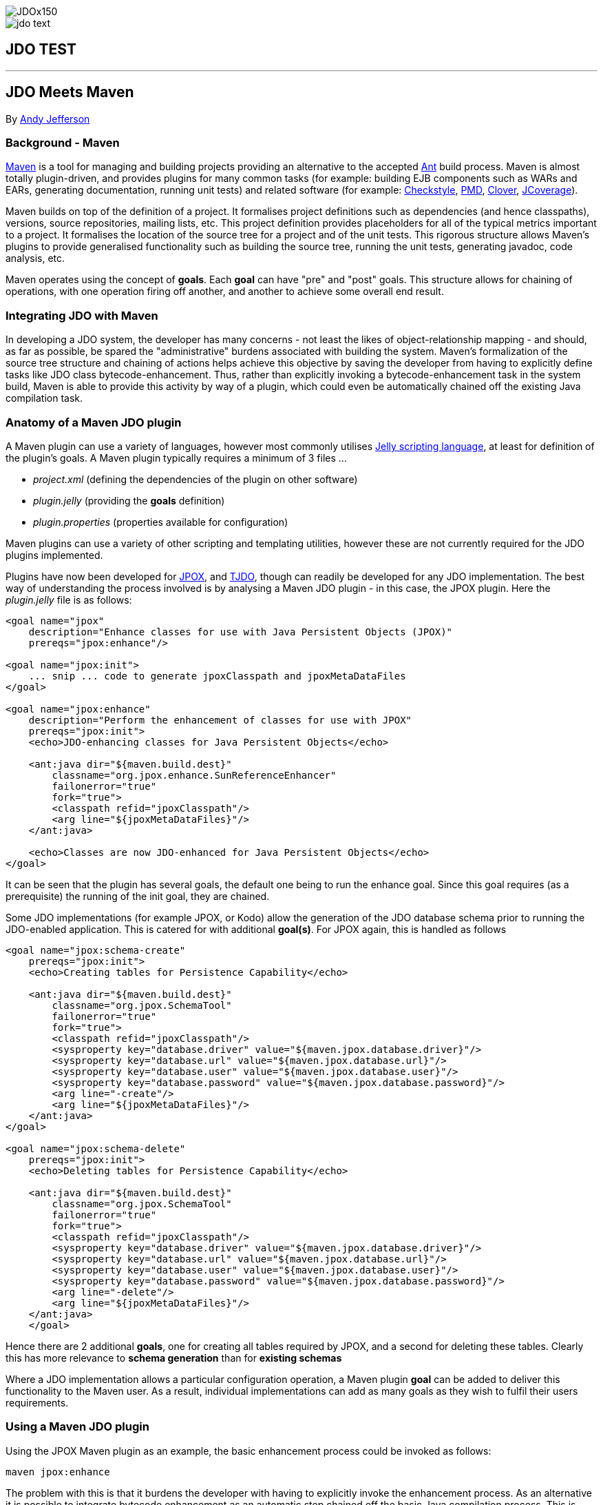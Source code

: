 [[index]]
image::../images/JDOx150.png[align="center"]
image::../images/jdo_text.png[align="center"]
== JDO TEST

'''''

:_basedir: ../.
:_imagesdir: ../images/
:notoc:
:titlepage:
:grid: cols

== JDO Meets Mavenanchor:JDO_Meets_Maven[]

By mailto:andy@jpox.org[Andy Jefferson]

=== Background - Mavenanchor:Background_-_Maven[]

http://maven.apache.org[Maven] is a tool for managing and building
projects providing an alternative to the accepted
http://ant.apache.org[Ant] build process. Maven is almost totally
plugin-driven, and provides plugins for many common tasks (for example:
building EJB components such as WARs and EARs, generating documentation,
running unit tests) and related software (for example:
http://checkstyle.sf.net[Checkstyle], http://pmd.sf.net[PMD],
http://www.thecortex.net/clover[Clover],
http://www.jcoverage.com[JCoverage]).

Maven builds on top of the definition of a project. It formalises
project definitions such as dependencies (and hence classpaths),
versions, source repositories, mailing lists, etc. This project
definition provides placeholders for all of the typical metrics
important to a project. It formalises the location of the source tree
for a project and of the unit tests. This rigorous structure allows
Maven's plugins to provide generalised functionality such as building
the source tree, running the unit tests, generating javadoc, code
analysis, etc.

Maven operates using the concept of *goals*. Each *goal* can have "pre"
and "post" goals. This structure allows for chaining of operations, with
one operation firing off another, and another to achieve some overall
end result.

=== Integrating JDO with Mavenanchor:Integrating_JDO_with_Maven[]

In developing a JDO system, the developer has many concerns - not least
the likes of object-relationship mapping - and should, as far as
possible, be spared the "administrative" burdens associated with
building the system. Maven's formalization of the source tree structure
and chaining of actions helps achieve this objective by saving the
developer from having to explicitly define tasks like JDO class
bytecode-enhancement. Thus, rather than explicitly invoking a
bytecode-enhancement task in the system build, Maven is able to provide
this activity by way of a plugin, which could even be automatically
chained off the existing Java compilation task.

=== Anatomy of a Maven JDO pluginanchor:Anatomy_of_a_Maven_JDO_plugin[]

A Maven plugin can use a variety of languages, however most commonly
utilises http://jakarta.apache.org/commons/jelly/[Jelly scripting
language], at least for definition of the plugin's goals. A Maven plugin
typically requires a minimum of 3 files ...

* _project.xml_ (defining the dependencies of the plugin on other
software)
* _plugin.jelly_ (providing the *goals* definition)
* _plugin.properties_ (properties available for configuration)

Maven plugins can use a variety of other scripting and templating
utilities, however these are not currently required for the JDO plugins
implemented.

Plugins have now been developed for http://www.jpox.org[JPOX], and
http://tjdo.sf.net[TJDO], though can readily be developed for any JDO
implementation. The best way of understanding the process involved is by
analysing a Maven JDO plugin - in this case, the JPOX plugin. Here the
_plugin.jelly_ file is as follows:

....
<goal name="jpox"
    description="Enhance classes for use with Java Persistent Objects (JPOX)"
    prereqs="jpox:enhance"/>

<goal name="jpox:init">
    ... snip ... code to generate jpoxClasspath and jpoxMetaDataFiles
</goal>

<goal name="jpox:enhance"
    description="Perform the enhancement of classes for use with JPOX"
    prereqs="jpox:init">
    <echo>JDO-enhancing classes for Java Persistent Objects</echo>

    <ant:java dir="${maven.build.dest}"
        classname="org.jpox.enhance.SunReferenceEnhancer"
        failonerror="true"
        fork="true">
        <classpath refid="jpoxClasspath"/>
        <arg line="${jpoxMetaDataFiles}"/>
    </ant:java>

    <echo>Classes are now JDO-enhanced for Java Persistent Objects</echo>
</goal>
....

It can be seen that the plugin has several goals, the default one being
to run the enhance goal. Since this goal requires (as a prerequisite)
the running of the init goal, they are chained.

Some JDO implementations (for example JPOX, or Kodo) allow the
generation of the JDO database schema prior to running the JDO-enabled
application. This is catered for with additional *goal(s)*. For JPOX
again, this is handled as follows

....
<goal name="jpox:schema-create"
    prereqs="jpox:init">
    <echo>Creating tables for Persistence Capability</echo>

    <ant:java dir="${maven.build.dest}"
        classname="org.jpox.SchemaTool"
        failonerror="true"
        fork="true">
        <classpath refid="jpoxClasspath"/>
        <sysproperty key="database.driver" value="${maven.jpox.database.driver}"/>
        <sysproperty key="database.url" value="${maven.jpox.database.url}"/>
        <sysproperty key="database.user" value="${maven.jpox.database.user}"/>
        <sysproperty key="database.password" value="${maven.jpox.database.password}"/>
        <arg line="-create"/>
        <arg line="${jpoxMetaDataFiles}"/>
    </ant:java>
</goal>

<goal name="jpox:schema-delete"
    prereqs="jpox:init">
    <echo>Deleting tables for Persistence Capability</echo>

    <ant:java dir="${maven.build.dest}"
        classname="org.jpox.SchemaTool"
        failonerror="true"
        fork="true">
        <classpath refid="jpoxClasspath"/>
        <sysproperty key="database.driver" value="${maven.jpox.database.driver}"/>
        <sysproperty key="database.url" value="${maven.jpox.database.url}"/>
        <sysproperty key="database.user" value="${maven.jpox.database.user}"/>
        <sysproperty key="database.password" value="${maven.jpox.database.password}"/>
        <arg line="-delete"/>
        <arg line="${jpoxMetaDataFiles}"/>
    </ant:java>
    </goal>
....

Hence there are 2 additional *goals*, one for creating all tables
required by JPOX, and a second for deleting these tables. Clearly this
has more relevance to *schema generation* than for *existing schemas*

Where a JDO implementation allows a particular configuration operation,
a Maven plugin *goal* can be added to deliver this functionality to the
Maven user. As a result, individual implementations can add as many
goals as they wish to fulfil their users requirements.

=== Using a Maven JDO pluginanchor:Using_a_Maven_JDO_plugin[]

Using the JPOX Maven plugin as an example, the basic enhancement process
could be invoked as follows:

....
maven jpox:enhance
....

The problem with this is that it burdens the developer with having to
explicitly invoke the enhancement process. As an alternative it is
possible to integrate bytecode enhancement as an automatic step chained
off the basic Java compilation process. This is achieved by including
the following in the project _maven.xml_ file:

....
<postGoal name="java:compile">
    <attainGoal name="jpox:enhance"/>
</postGoal>
....

So wherever the *java:compile* goal is called, as a postGoal it runs the
*jpox:enhance* goal, leaving the developer with JDO enabled classes
ready to run.

Maven's plugins can be made configurable using properties specified in
the _plugin.properties_ file. For the JPOX plugin, the following
properties can be set

* *maven.jpox.jdo.fileset.dir* : Directory containing the JDO MetaData
files
* *maven.jpox.jdo.fileset.include* : Fileset include path for JDO
MetaData files (default: **/*.jdo)
* *maven.jpox.jdo.fileset.exclude* : Fileset exclude path for JDO
MetaData files
* *maven.jpox.database.driver* : Driver for use in connecting to
datastore
* *maven.jpox.database.url* : URL defining the datastore
* *maven.jpox.database.user* : Login name for the datastore
* *maven.jpox.database.password* : Password for the datastore

For example, the following properties could be included in the Maven
_project.properties_ file

....
maven.jpox.jdo.fileset.dir=${basedir}/jdo
maven.jpox.jdo.fileset.include=**/*.jdo
maven.jpox.database.driver=com.mysql.jdbc.Driver
maven.jpox.database.url=jdbc:mysql://localhost/jpox
maven.jpox.database.user={my_username}
maven.jpox.database.password={my_password}
....

This would define the JDO MetaData files residing under the "jdo"
project directory, with names matching *.jdo and would be used when all
JDO plugin *goals* (such as *enhance*) are called. The 4 *database*
properties are used in the *schema-create/schema-delete* goals (as seen
in the _plugin.jelly_ file earlier).

Invocation of the JPOX schema-create optional goal could be achieved as
follows:

....
maven jpox:schema-create
....

=== Conclusionanchor:Conclusion[]

This article has attempted to give a feel for both the operation of
Maven, and how to integrate JDO into a Maven project. The various Maven
JDO plugins can be downloaded as follows

* JPOX (1.1.8) - http://www.jpox.org/[Java Persistent Objects (JPOX)
project]
* TJDO (2.0-beta3) - http://www.ibiblio.org/maven/maven/plugins/[Ibiblio
site]

=== About the authoranchor:About_the_author[]

Andy Jefferson is an independent software consultant who has been
working in the IT industry for more than 15 years, primarily in the
United Kingdom. He is an active participator in several OpenSource
projects, primarily JPOX, and Apache JDO, and a member of the JSR243
(JDO2) Expert Group.

'''''

[[footer]]
Copyright © 2005-2015. All Rights Reserved.

'''''
